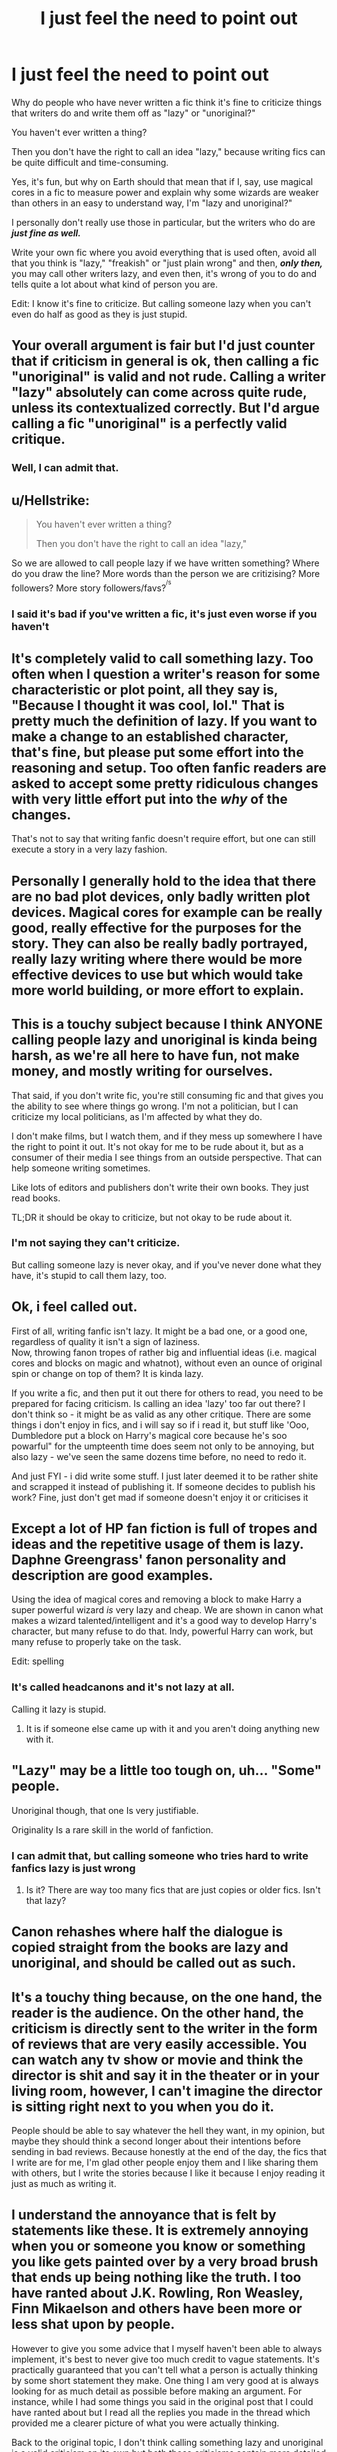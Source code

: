 #+TITLE: I just feel the need to point out

* I just feel the need to point out
:PROPERTIES:
:Author: Tokimi-
:Score: 0
:DateUnix: 1575571634.0
:DateShort: 2019-Dec-05
:FlairText: Discussion
:END:
Why do people who have never written a fic think it's fine to criticize things that writers do and write them off as "lazy" or "unoriginal?"

You haven't ever written a thing?

Then you don't have the right to call an idea "lazy," because writing fics can be quite difficult and time-consuming.

Yes, it's fun, but why on Earth should that mean that if I, say, use magical cores in a fic to measure power and explain why some wizards are weaker than others in an easy to understand way, I'm "lazy and unoriginal?"

I personally don't really use those in particular, but the writers who do are */just fine as well./*

Write your own fic where you avoid everything that is used often, avoid all that you think is "lazy," "freakish" or "just plain wrong" and then, */only then,/* you may call other writers lazy, and even then, it's wrong of you to do and tells quite a lot about what kind of person you are.

Edit: I know it's fine to criticize. But calling someone lazy when you can't even do half as good as they is just stupid.


** Your overall argument is fair but I'd just counter that if criticism in general is ok, then calling a fic "unoriginal" is valid and not rude. Calling a writer "lazy" absolutely can come across quite rude, unless its contextualized correctly. But I'd argue calling a fic "unoriginal" is a perfectly valid critique.
:PROPERTIES:
:Author: goodlife23
:Score: 23
:DateUnix: 1575577482.0
:DateShort: 2019-Dec-05
:END:

*** Well, I can admit that.
:PROPERTIES:
:Author: Tokimi-
:Score: 0
:DateUnix: 1575625817.0
:DateShort: 2019-Dec-06
:END:


** u/Hellstrike:
#+begin_quote
  You haven't ever written a thing?

  Then you don't have the right to call an idea "lazy,"
#+end_quote

So we are allowed to call people lazy if we have written something? Where do you draw the line? More words than the person we are critizising? More followers? More story followers/favs?^{^{/s}}
:PROPERTIES:
:Author: Hellstrike
:Score: 11
:DateUnix: 1575580865.0
:DateShort: 2019-Dec-06
:END:

*** I said it's bad if you've written a fic, it's just even worse if you haven't
:PROPERTIES:
:Author: Tokimi-
:Score: -1
:DateUnix: 1575626220.0
:DateShort: 2019-Dec-06
:END:


** It's completely valid to call something lazy. Too often when I question a writer's reason for some characteristic or plot point, all they say is, "Because I thought it was cool, lol." That is pretty much the definition of lazy. If you want to make a change to an established character, that's fine, but please put some effort into the reasoning and setup. Too often fanfic readers are asked to accept some pretty ridiculous changes with very little effort put into the /why/ of the changes.

That's not to say that writing fanfic doesn't require effort, but one can still execute a story in a very lazy fashion.
:PROPERTIES:
:Author: jenorama_CA
:Score: 12
:DateUnix: 1575586697.0
:DateShort: 2019-Dec-06
:END:


** Personally I generally hold to the idea that there are no bad plot devices, only badly written plot devices. Magical cores for example can be really good, really effective for the purposes for the story. They can also be really badly portrayed, really lazy writing where there would be more effective devices to use but which would take more world building, or more effort to explain.
:PROPERTIES:
:Score: 6
:DateUnix: 1575580660.0
:DateShort: 2019-Dec-06
:END:


** This is a touchy subject because I think ANYONE calling people lazy and unoriginal is kinda being harsh, as we're all here to have fun, not make money, and mostly writing for ourselves.

That said, if you don't write fic, you're still consuming fic and that gives you the ability to see where things go wrong. I'm not a politician, but I can criticize my local politicians, as I'm affected by what they do.

I don't make films, but I watch them, and if they mess up somewhere I have the right to point it out. It's not okay for me to be rude about it, but as a consumer of their media I see things from an outside perspective. That can help someone writing sometimes.

Like lots of editors and publishers don't write their own books. They just read books.

TL;DR it should be okay to criticize, but not okay to be rude about it.
:PROPERTIES:
:Author: Turdlock
:Score: 17
:DateUnix: 1575572838.0
:DateShort: 2019-Dec-05
:END:

*** I'm not saying they can't criticize.

But calling someone lazy is never okay, and if you've never done what they have, it's stupid to call them lazy, too.
:PROPERTIES:
:Author: Tokimi-
:Score: -9
:DateUnix: 1575573746.0
:DateShort: 2019-Dec-05
:END:


** Ok, i feel called out.

First of all, writing fanfic isn't lazy. It might be a bad one, or a good one, regardless of quality it isn't a sign of laziness.\\
Now, throwing fanon tropes of rather big and influential ideas (i.e. magical cores and blocks on magic and whatnot), without even an ounce of original spin or change on top of them? It is kinda lazy.

If you write a fic, and then put it out there for others to read, you need to be prepared for facing criticism. Is calling an idea 'lazy' too far out there? I don't think so - it might be as valid as any other critique. There are some things i don't enjoy in fics, and i will say so if i read it, but stuff like 'Ooo, Dumbledore put a block on Harry's magical core because he's soo powarful" for the umpteenth time does seem not only to be annoying, but also lazy - we've seen the same dozens time before, no need to redo it.

And just FYI - i did write some stuff. I just later deemed it to be rather shite and scrapped it instead of publishing it. If someone decides to publish his work? Fine, just don't get mad if someone doesn't enjoy it or criticises it
:PROPERTIES:
:Author: Von_Usedom
:Score: 8
:DateUnix: 1575579436.0
:DateShort: 2019-Dec-06
:END:


** Except a lot of HP fan fiction is full of tropes and ideas and the repetitive usage of them is lazy. Daphne Greengrass' fanon personality and description are good examples.

Using the idea of magical cores and removing a block to make Harry a super powerful wizard /is/ very lazy and cheap. We are shown in canon what makes a wizard talented/intelligent and it's a good way to develop Harry's character, but many refuse to do that. Indy, powerful Harry can work, but many refuse to properly take on the task.

Edit: spelling
:PROPERTIES:
:Author: Ash_Lestrange
:Score: 11
:DateUnix: 1575574910.0
:DateShort: 2019-Dec-05
:END:

*** It's called headcanons and it's not lazy at all.

Calling it lazy is stupid.
:PROPERTIES:
:Author: Tokimi-
:Score: -10
:DateUnix: 1575576587.0
:DateShort: 2019-Dec-05
:END:

**** It is if someone else came up with it and you aren't doing anything new with it.
:PROPERTIES:
:Author: ForwardDiscussion
:Score: 8
:DateUnix: 1575576670.0
:DateShort: 2019-Dec-05
:END:


** "Lazy" may be a little too tough on, uh... "Some" people.

Unoriginal though, that one Is very justifiable.

Originality Is a rare skill in the world of fanfiction.
:PROPERTIES:
:Author: will1707
:Score: 7
:DateUnix: 1575578479.0
:DateShort: 2019-Dec-06
:END:

*** I can admit that, but calling someone who tries hard to write fanfics lazy is just wrong
:PROPERTIES:
:Author: Tokimi-
:Score: 0
:DateUnix: 1575626012.0
:DateShort: 2019-Dec-06
:END:

**** Is it? There are way too many fics that are just copies or older fics. Isn't that lazy?
:PROPERTIES:
:Author: will1707
:Score: 3
:DateUnix: 1575635328.0
:DateShort: 2019-Dec-06
:END:


** Canon rehashes where half the dialogue is copied straight from the books are lazy and unoriginal, and should be called out as such.
:PROPERTIES:
:Author: Lord-Potter
:Score: 7
:DateUnix: 1575588411.0
:DateShort: 2019-Dec-06
:END:


** It's a touchy thing because, on the one hand, the reader is the audience. On the other hand, the criticism is directly sent to the writer in the form of reviews that are very easily accessible. You can watch any tv show or movie and think the director is shit and say it in the theater or in your living room, however, I can't imagine the director is sitting right next to you when you do it.

People should be able to say whatever the hell they want, in my opinion, but maybe they should think a second longer about their intentions before sending in bad reviews. Because honestly at the end of the day, the fics that I write are for me, I'm glad other people enjoy them and I like sharing them with others, but I write the stories because I like it because I enjoy reading it just as much as writing it.
:PROPERTIES:
:Author: DarkLordRowan
:Score: 2
:DateUnix: 1575580144.0
:DateShort: 2019-Dec-06
:END:


** I understand the annoyance that is felt by statements like these. It is extremely annoying when you or someone you know or something you like gets painted over by a very broad brush that ends up being nothing like the truth. I too have ranted about J.K. Rowling, Ron Weasley, Finn Mikaelson and others have been more or less shat upon by people.

However to give you some advice that I myself haven't been able to always implement, it's best to never give too much credit to vague statements. It's practically guaranteed that you can't tell what a person is actually thinking by some short statement they make. One thing I am very good at is always looking for as much detail as possible before making an argument. For instance, while I had some things you said in the original post that I could have ranted about but I read all the replies you made in the thread which provided me a clearer picture of what you were actually thinking.

Back to the original topic, I don't think calling something lazy and unoriginal is a valid criticism on its own but both those criticisms contain more detailed issues.

Calling something lazy usually means that the reviewer believes that not enough thought was put into making something enjoyable and believable.

Calling something unoriginal is pretty self-explanatory. Things can certainly be unoriginal, which makes the criticism valid, though whether the thing being called unoriginal is actually unoriginal or not is an entirely different matter.

As for calling certain tropes lazy, I definitely don't think this is right but what people usually mean when they say that is "[Most of the time, the execution of] the magical core trope is very lazy and unoriginal."

P. S. If by chance you disagree with my comment, try to think of what could make you call it lazy even though I certainly put effort into typing it out.
:PROPERTIES:
:Author: SurbhitSrivastava
:Score: 2
:DateUnix: 1575634826.0
:DateShort: 2019-Dec-06
:END:

*** Well, I can agree to this.
:PROPERTIES:
:Author: Tokimi-
:Score: 2
:DateUnix: 1575640416.0
:DateShort: 2019-Dec-06
:END:


** Some writing is lazy storytelling. Just because physically getting something on paper (so to speak) can be difficult, doesn't mean that you did enough plot planning where you've thought of a new way to tackle old tropes, character development where people face challenges and reach low points before they succeed, lifelike sounding dialogue where each character has a different voice etc.

If you don't put work into those areas than what you are doing /is/ lazy writing. There's way more to writing than typing out a story, and it shows when you don't put that work in.
:PROPERTIES:
:Score: 3
:DateUnix: 1575607546.0
:DateShort: 2019-Dec-06
:END:


** When I first started writing I thought this too. However, I came to realise that people are entitled to their own opinion. Fanfiction is littered with stories so if you don't like the term unoriginal, try making your story better with more ideas/scenes that you have never read or heard of. Ask the reviewer why they think it's lazy or unoriginal and, if they answer with specifics, try to update and twist your ff with a new idea of your own. If they don't respond with a helpful idea they may not be worth your time. I have had stories with reviews that they love it and want more while others think its stupid and unreal. I know reviews like the ones you mentioned can be frustrating but try and either ignore them or work on making your ff even better. That's just my thoughts though and people might think differently.
:PROPERTIES:
:Author: Silentone26
:Score: 2
:DateUnix: 1575590895.0
:DateShort: 2019-Dec-06
:END:

*** Nobody said that to me yet, I would if it were me, but they were generally calling the idea of magical cores lazy and it got me angry, because I know of several amazing fics that use them to measure power. And they're anything but lazy or unoriginal.
:PROPERTIES:
:Author: Tokimi-
:Score: 1
:DateUnix: 1575626726.0
:DateShort: 2019-Dec-06
:END:


** [deleted]
:PROPERTIES:
:Score: 1
:DateUnix: 1575572685.0
:DateShort: 2019-Dec-05
:END:

*** I'm not saying they can't criticize.

I'm saying calling someone lazy for something you can't even do is stupid.
:PROPERTIES:
:Author: Tokimi-
:Score: -1
:DateUnix: 1575573786.0
:DateShort: 2019-Dec-05
:END:

**** Then your argument is really that they shouldn't be rude or insulting.
:PROPERTIES:
:Author: InquisitorCOC
:Score: 12
:DateUnix: 1575574062.0
:DateShort: 2019-Dec-05
:END:


** People can use whatever vernacular they want. You're free to disagree or dislike however much you want, but your opinion is just that, same as anyone else's. Lazy is a perfectly valid criticism that some people deserve regardless of how much effort they put into a fanfic, be it 1000 words or 100,000. That's not to say the person themself is lazy, but that the implementation of a story element(s) they use is lazy. There's a fine difference between insulting someone and calling out a poorly thought out plot element in a story.
:PROPERTIES:
:Author: Overlap1
:Score: 1
:DateUnix: 1575599930.0
:DateShort: 2019-Dec-06
:END:


** Lazy when it comes to the amount of effort you put into your character development and plot.

I've seen so many fanfiction where authors basical use the same old tropes and ideas.

For example. The Lord Black trope. The Time Travel Trope. The Political Harry.

Most fanfictions that use these tropes, have the same or similar plot. It's only an exceptional few that have original ideas.

Just because the most reviewed or favored fanfiction uses those tropes doesn't mean everyone should start using them.
:PROPERTIES:
:Score: 1
:DateUnix: 1575629563.0
:DateShort: 2019-Dec-06
:END:


** I think calling someone lazy should be avoided, but not because of the reason that they can't do half as good. With that logic, you can't criticize any football players, singers, politicians, actors, writers, etc.
:PROPERTIES:
:Author: TheJayEye
:Score: 0
:DateUnix: 1575579183.0
:DateShort: 2019-Dec-06
:END:

*** I agree, it's just that it's worse when the person has never even tried to write anything
:PROPERTIES:
:Author: Tokimi-
:Score: 1
:DateUnix: 1575626138.0
:DateShort: 2019-Dec-06
:END:


** [deleted]
:PROPERTIES:
:Score: -3
:DateUnix: 1575586853.0
:DateShort: 2019-Dec-06
:END:

*** We may have been downvoted to hell, but we may forever live with the knowledge we were right
:PROPERTIES:
:Author: Tokimi-
:Score: 2
:DateUnix: 1575626552.0
:DateShort: 2019-Dec-06
:END:


*** The constructive criticism I post online. I would say it to your face
:PROPERTIES:
:Score: 2
:DateUnix: 1575628950.0
:DateShort: 2019-Dec-06
:END:
